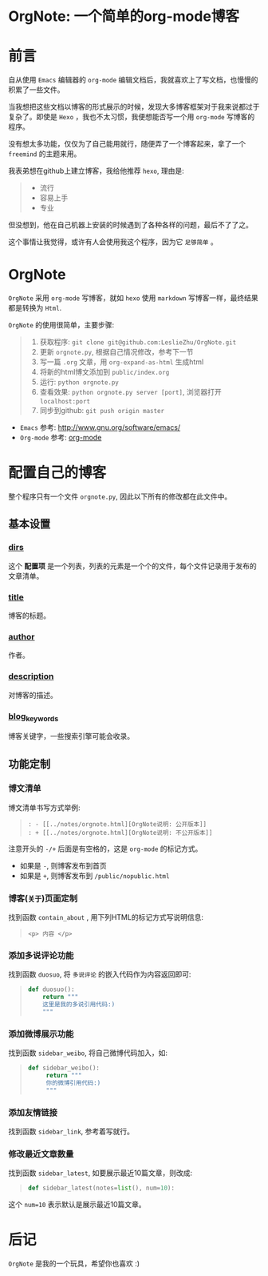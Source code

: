 
* OrgNote: 一个简单的org-mode博客

* 前言

自从使用 =Emacs= 编辑器的 =org-mode= 编辑文档后，我就喜欢上了写文档，也慢慢的积累了一些文件。

当我想把这些文档以博客的形式展示的时候，发现大多博客框架对于我来说都过于复杂了。即使是 =Hexo= ，我也不太习惯，我便想能否写一个用 =org-mode= 写博客的程序。

没有想太多功能，仅仅为了自己能用就行，随便弄了一个博客起来，拿了一个 =freemind= 的主题来用。

我表弟想在github上建立博客，我给他推荐 =hexo=, 理由是:
#+begin_quote
- 流行
- 容易上手
- 专业
#+end_quote

但没想到，他在自己机器上安装的时候遇到了各种各样的问题，最后不了了之。

这个事情让我觉得，或许有人会使用我这个程序，因为它 =足够简单= 。

* OrgNote

=OrgNote= 采用 =org-mode= 写博客，就如 =hexo= 使用 =markdown= 写博客一样，最终结果都是转换为 =Html=.

=OrgNote= 的使用很简单，主要步骤:
#+begin_quote
0) 获取程序: =git clone git@github.com:LeslieZhu/OrgNote.git=
1) 更新 =orgnote.py=, 根据自己情况修改，参考下一节
2) 写一篇 =.org= 文章，用 =org-expand-as-html= 生成html
3) 将新的html博文添加到 =public/index.org=
4) 运行: =python orgnote.py=
5) 查看效果: =python orgnote.py server [port]=, 浏览器打开 =localhost:port=
6) 同步到github: =git push origin master=
#+end_quote

- =Emacs= 参考: [[http://www.gnu.org/software/emacs/]]
- =Org-mode= 参考: [[http://orgmode.org/][org-mode]]

* 配置自己的博客

整个程序只有一个文件 =orgnote.py=, 因此以下所有的修改都在此文件中。

** 基本设置
*** __dirs__

这个 *配置项* 是一个列表，列表的元素是一个个的文件，每个文件记录用于发布的文章清单。

*** __title__

博客的标题。

*** __author__

作者。

*** __description__

对博客的描述。

*** __blog_keywords__

博客关键字，一些搜索引擎可能会收录。

** 功能定制
*** 博文清单

博文清单书写方式举例:
#+begin_quote
#+begin_example
: - [[../notes/orgnote.html][OrgNote说明: 公开版本]]
: + [[../notes/orgnote.html][OrgNote说明: 不公开版本]]
#+end_example
#+end_quote

注意开头的 =-/+= 后面是有空格的，这是 =org-mode= 的标记方式。
- 如果是 =-=, 则博客发布到首页
- 如果是 =+=, 则博客发布到 =/public/nopublic.html= 

*** 博客(=关于=)页面定制

找到函数 =contain_about= , 用下列HTML的标记方式写说明信息:
#+begin_quote
#+begin_example
<p> 内容 </p>
#+end_example
#+end_quote

*** 添加多说评论功能

找到函数 =duosuo=, 将 =多说评论= 的嵌入代码作为内容返回即可:
#+begin_quote
#+begin_src python
def duosuo():
    return """
    这里是我的多说引用代码:)
    """
#+end_src
#+end_quote

*** 添加微博展示功能

找到函数 =sidebar_weibo=, 将自己微博代码加入，如:
#+begin_quote
#+begin_src python
def sidebar_weibo():
     return """
     你的微博引用代码:)
     """
#+end_src
#+end_quote

*** 添加友情链接

找到函数 =sidebar_link=, 参考着写就行。

*** 修改最近文章数量

找到函数 =sidebar_latest=, 如要展示最近10篇文章，则改成:
#+begin_quote
#+begin_src python
def sidebar_latest(notes=list(), num=10):
#+end_src
#+end_quote

这个 =num=10= 表示默认是展示最近10篇文章。


* 后记

=OrgNote= 是我的一个玩具，希望你也喜欢 :)





